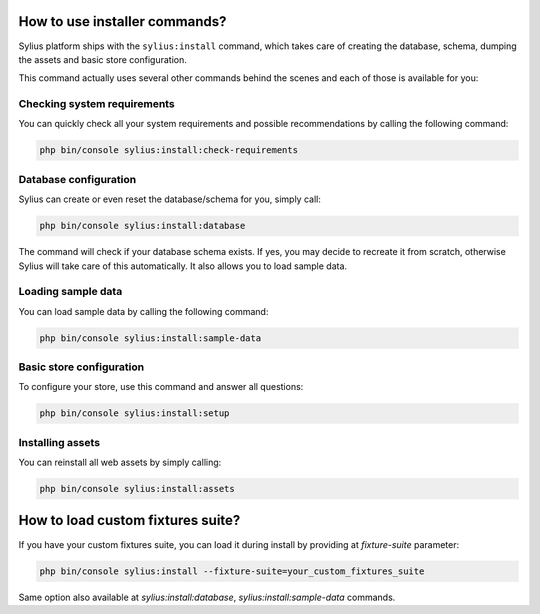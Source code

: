 How to use installer commands?
==============================

Sylius platform ships with the ``sylius:install`` command, which takes care of creating the database, schema, dumping the assets and basic store configuration.

This command actually uses several other commands behind the scenes and each of those is available for you:

Checking system requirements
----------------------------

You can quickly check all your system requirements and possible recommendations by calling the following command:

.. code-block:: bash

    php bin/console sylius:install:check-requirements

Database configuration
----------------------

Sylius can create or even reset the database/schema for you, simply call:

.. code-block:: bash

    php bin/console sylius:install:database

The command will check if your database schema exists. If yes, you may decide to recreate it from scratch, otherwise Sylius will take care of this automatically.
It also allows you to load sample data.

Loading sample data
-------------------

You can load sample data by calling the following command:

.. code-block:: bash

    php bin/console sylius:install:sample-data

Basic store configuration
-------------------------

To configure your store, use this command and answer all questions:

.. code-block:: bash

    php bin/console sylius:install:setup

Installing assets
-----------------

You can reinstall all web assets by simply calling:

.. code-block:: bash

    php bin/console sylius:install:assets

How to load custom fixtures suite?
==================================

If you have your custom fixtures suite, you can load it during install by providing at `fixture-suite` parameter:

.. code-block:: bash

    php bin/console sylius:install --fixture-suite=your_custom_fixtures_suite

Same option also available at `sylius:install:database`, `sylius:install:sample-data` commands.
